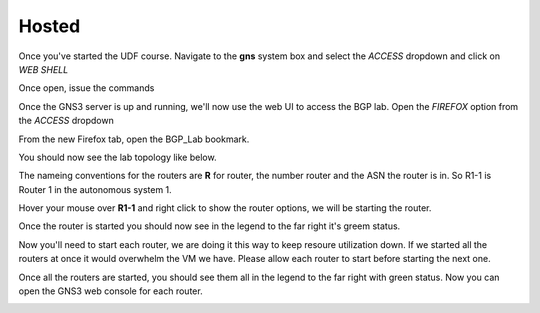Hosted
======

Once you've started the UDF course. Navigate to the **gns** system box and select the *ACCESS* dropdown and click on *WEB SHELL*

.. image:: imgs/webshell.png 
   :align: center
   :scale: 30%

Once open, issue the commands

.. code-block:: bash
   :caption: gns3 

   su -l ubuntu 
   gns3server

.. image:: imgs/gns3server.png
   :align: center
   :scale: 30%

Once the GNS3 server is up and running, we'll now use the web UI to access the BGP lab. Open the *FIREFOX* option from the *ACCESS* dropdown

.. image:: imgs/firefox.png
   :align: center
   :scale: 30%
   
From the new Firefox tab, open the BGP_Lab bookmark.

.. image:: imgs/bgpbookmark.png
   :align: center
   :scale: 30%

You should now see the lab topology like below.

.. image:: imgs/bgplabui.png
   :align: center
   :scale: 30%

The nameing conventions for the routers are **R** for router, the number router and the ASN the router is in. So R1-1 is Router 1 in the autonomous system 1.

Hover your mouse over **R1-1** and right click to show the router options, we will be starting the router.

.. image:: imgs/start.png
   :align: center
   :scale: 30%

Once the router is started you should now see in the legend to the far right it's greem status.

.. image:: imgs/running.png
   :align: center
   :scale: 30%

Now you'll need to start each router, we are doing it this way to keep resoure utilization down. If we started all the routers at once it would overwhelm the VM we have.
Please allow each router to start before starting the next one.

Once all the routers are started, you should see them all in the legend to the far right with green status. Now you can open the GNS3 web console for each router.

.. image:: imgs/webconsole.png
   :align: center
   :scale: 30%
   